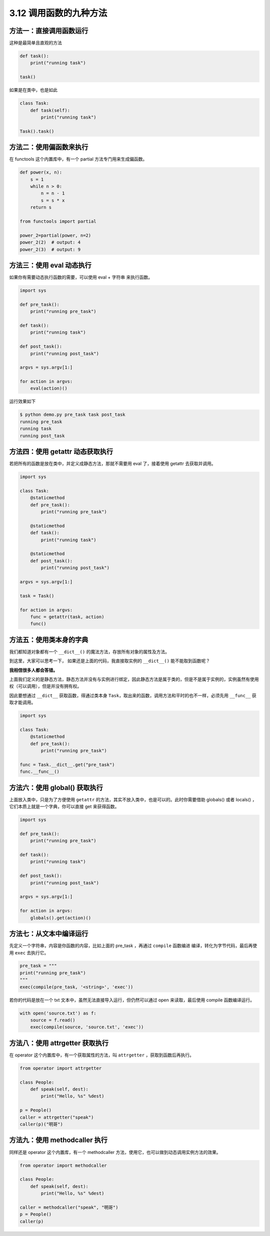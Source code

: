 3.12 调用函数的九种方法
=======================

|image0|

方法一：直接调用函数运行
------------------------

这种是最简单且直观的方法

.. code:: python

   def task():
       print("running task")

   task()

如果是在类中，也是如此

.. code:: python

   class Task:
       def task(self):
           print("running task")

   Task().task()

方法二：使用偏函数来执行
------------------------

在 functools 这个内置库中，有一个 partial 方法专门用来生成偏函数。

.. code:: python

   def power(x, n):
       s = 1
       while n > 0:
           n = n - 1
           s = s * x
       return s

   from functools import partial

   power_2=partial(power, n=2)
   power_2(2)  # output: 4
   power_2(3)  # output: 9

方法三：使用 eval 动态执行
--------------------------

如果你有需要动态执行函数的需要，可以使用 eval + 字符串 来执行函数。

.. code:: python

   import sys

   def pre_task():
       print("running pre_task")

   def task():
       print("running task")

   def post_task():
       print("running post_task")

   argvs = sys.argv[1:]

   for action in argvs:
       eval(action)()

运行效果如下

.. code:: sh

   $ python demo.py pre_task task post_task
   running pre_task
   running task
   running post_task

方法四：使用 getattr 动态获取执行
---------------------------------

若把所有的函数是放在类中，并定义成静态方法，那就不需要用 eval
了，接着使用 getattr 去获取并调用。

.. code:: python

   import sys

   class Task:
       @staticmethod
       def pre_task():
           print("running pre_task")

       @staticmethod
       def task():
           print("running task")

       @staticmethod
       def post_task():
           print("running post_task")

   argvs = sys.argv[1:]

   task = Task()

   for action in argvs:
       func = getattr(task, action)
       func()

方法五：使用类本身的字典
------------------------

我们都知道对象都有一个 ``__dict__()``
的魔法方法，存放所有对象的属性及方法。

到这里，大家可以思考一下， 如果还是上面的代码，我直接取实例的
``__dict__()`` 能不能取到函数呢？

**我相信很多人都会答错。**

上面我们定义的是静态方法，静态方法并没有与实例进行绑定，因此静态方法是属于类的，但是不是属于实例的，实例虽然有使用权（可以调用），但是并没有拥有权。

因此要想通过 ``__dict__`` 获取函数，得通过类本身
``Task``\ ，取出来的函数，调用方法和平时的也不一样，必须先用
``__func__`` 获取才能调用。

.. code:: python

   import sys

   class Task:
       @staticmethod
       def pre_task():
           print("running pre_task")

   func = Task.__dict__.get("pre_task")
   func.__func__()

方法六：使用 global() 获取执行
------------------------------

上面放入类中，只是为了方便使用 ``getattr``
的方法，其实不放入类中，也是可以的。此时你需要借助 globals() 或者
locals() ，它们本质上就是一个字典，你可以直接 get 来获得函数。

.. code:: python

   import sys

   def pre_task():
       print("running pre_task")

   def task():
       print("running task")

   def post_task():
       print("running post_task")

   argvs = sys.argv[1:]

   for action in argvs:
       globals().get(action)()

方法七：从文本中编译运行
------------------------

先定义一个字符串，内容是你函数的内容，比如上面的 pre_task ，再通过
``compile`` 函数编进 编译，转化为字节代码，最后再使用 ``exec``
去执行它。

.. code:: python

   pre_task = """
   print("running pre_task")
   """
   exec(compile(pre_task, '<string>', 'exec'))

若你的代码是放在一个 txt 文本中，虽然无法直接导入运行，但仍然可以通过
open 来读取，最后使用 compile 函数编译运行。

.. code:: python

   with open('source.txt') as f:
       source = f.read()
       exec(compile(source, 'source.txt', 'exec'))

方法八：使用 attrgetter 获取执行
--------------------------------

在 operator 这个内置库中，有一个获取属性的方法，叫 ``attrgetter``
，获取到函数后再执行。

.. code:: python

   from operator import attrgetter

   class People:
       def speak(self, dest):
           print("Hello, %s" %dest)

   p = People()
   caller = attrgetter("speak")
   caller(p)("明哥")

方法九：使用 methodcaller 执行
------------------------------

同样还是 operator 这个内置库，有一个 methodcaller
方法，使用它，也可以做到动态调用实例方法的效果。

.. code:: python

   from operator import methodcaller

   class People:
       def speak(self, dest):
           print("Hello, %s" %dest)

   caller = methodcaller("speak", "明哥")
   p = People()
   caller(p)

|image1|

.. |image0| image:: http://image.iswbm.com/20200804124133.png
.. |image1| image:: http://image.iswbm.com/20200607174235.png

